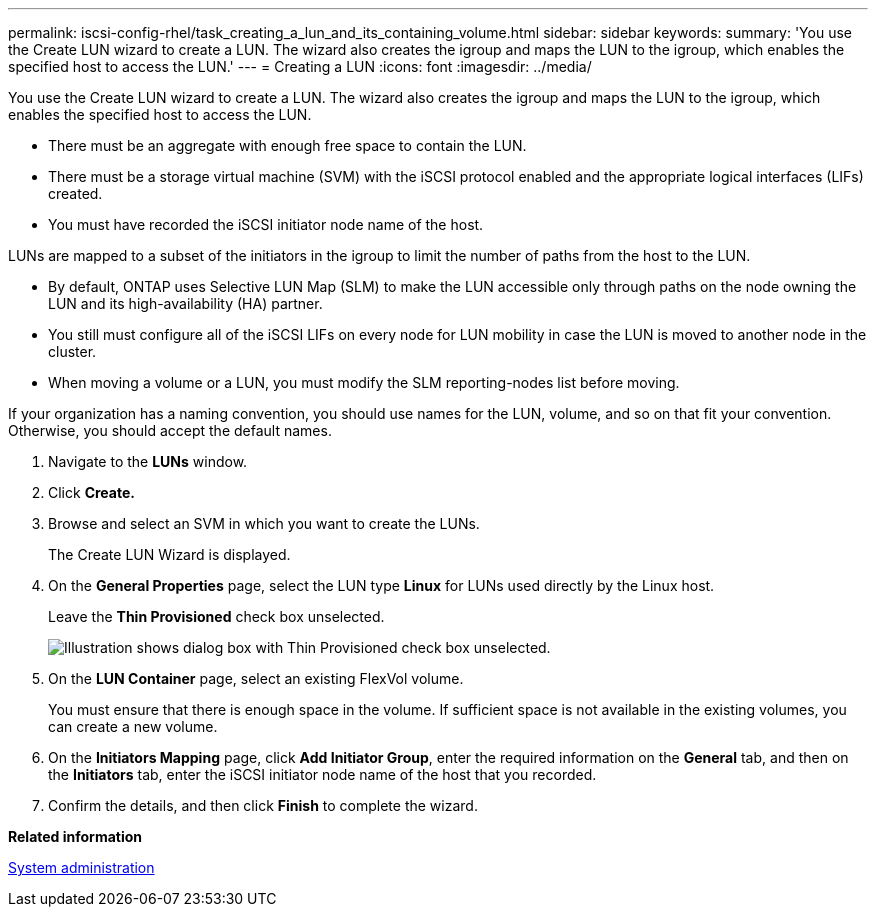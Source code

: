 ---
permalink: iscsi-config-rhel/task_creating_a_lun_and_its_containing_volume.html
sidebar: sidebar
keywords: 
summary: 'You use the Create LUN wizard to create a LUN. The wizard also creates the igroup and maps the LUN to the igroup, which enables the specified host to access the LUN.'
---
= Creating a LUN
:icons: font
:imagesdir: ../media/

[.lead]
You use the Create LUN wizard to create a LUN. The wizard also creates the igroup and maps the LUN to the igroup, which enables the specified host to access the LUN.

* There must be an aggregate with enough free space to contain the LUN.
* There must be a storage virtual machine (SVM) with the iSCSI protocol enabled and the appropriate logical interfaces (LIFs) created.
* You must have recorded the iSCSI initiator node name of the host.

LUNs are mapped to a subset of the initiators in the igroup to limit the number of paths from the host to the LUN.

* By default, ONTAP uses Selective LUN Map (SLM) to make the LUN accessible only through paths on the node owning the LUN and its high-availability (HA) partner.
* You still must configure all of the iSCSI LIFs on every node for LUN mobility in case the LUN is moved to another node in the cluster.
* When moving a volume or a LUN, you must modify the SLM reporting-nodes list before moving.

If your organization has a naming convention, you should use names for the LUN, volume, and so on that fit your convention. Otherwise, you should accept the default names.

. Navigate to the *LUNs* window.
. Click *Create.*
. Browse and select an SVM in which you want to create the LUNs.
+
The Create LUN Wizard is displayed.

. On the *General Properties* page, select the LUN type *Linux* for LUNs used directly by the Linux host.
+
Leave the *Thin Provisioned* check box unselected.
+
image::../media/lun_creation_thin_provisioned_linux.gif[Illustration shows dialog box with Thin Provisioned check box unselected.]

. On the *LUN Container* page, select an existing FlexVol volume.
+
You must ensure that there is enough space in the volume. If sufficient space is not available in the existing volumes, you can create a new volume.

. On the *Initiators Mapping* page, click *Add Initiator Group*, enter the required information on the *General* tab, and then on the *Initiators* tab, enter the iSCSI initiator node name of the host that you recorded.
. Confirm the details, and then click *Finish* to complete the wizard.

*Related information*

https://docs.netapp.com/ontap-9/topic/com.netapp.doc.dot-cm-sag/home.html[System administration]
